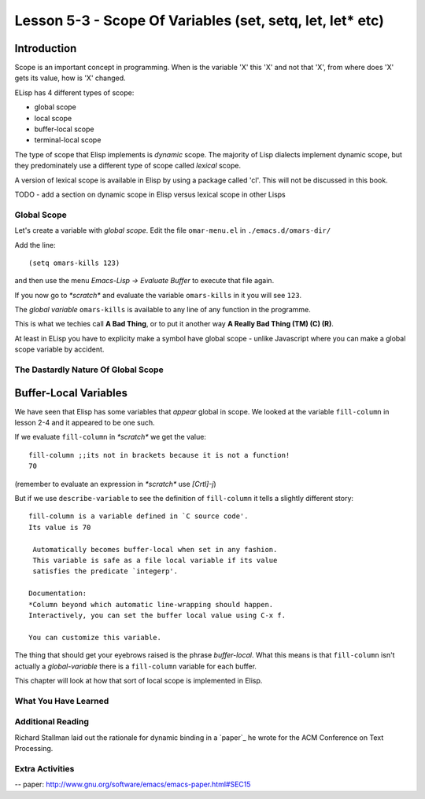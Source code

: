 ==========================================================
Lesson 5-3 - Scope Of Variables (set, setq, let, let* etc)
==========================================================

Introduction
------------

Scope is an important concept in programming. When is the variable 'X' this 'X' and not that 'X', from where does 'X' gets its value, how is 'X' changed.

ELisp has 4 different types of scope:

* global scope
* local scope
* buffer-local scope
* terminal-local scope

The type of scope that Elisp implements is *dynamic* scope. The majority of Lisp dialects implement dynamic scope, but they predominately use a different type of scope called *lexical* scope.

A version of lexical scope is available in Elisp by using a package called 'cl'. This will not be discussed in this book.

TODO - add a section on dynamic scope in Elisp versus lexical scope in other Lisps

------------
Global Scope
------------

Let's create a variable with *global scope*. Edit the file ``omar-menu.el`` in ``./emacs.d/omars-dir/``

Add the line:

::

 (setq omars-kills 123)

and then use the menu *Emacs-Lisp -> Evaluate Buffer* to execute that file again.

If you now go to *\*scratch\** and evaluate the variable ``omars-kills`` in it you will see ``123``.

The *global variable* ``omars-kills`` is available to any line of any function in the programme.

This is what we techies call **A Bad Thing**, or to put it another way **A Really Bad Thing (TM) (C) (R)**.

At least in ELisp you have to explicity make a symbol have global scope - unlike Javascript where you can make a global scope variable by accident.

------------------------------------
The Dastardly Nature Of Global Scope
------------------------------------



Buffer-Local Variables
----------------------

We have seen that Elisp has some variables that *appear* global in scope. We looked at the variable ``fill-column`` in lesson 2-4 and it appeared to be one such.

If we evaluate ``fill-column`` in *\*scratch\** we get the value:

::

 fill-column ;;its not in brackets because it is not a function!
 70

(remember to evaluate an expression in *\*scratch\** use *[Crtl]-j*)

But if we use ``describe-variable`` to see the definition of ``fill-column`` it tells a slightly different story:

::

 fill-column is a variable defined in `C source code'.
 Its value is 70

  Automatically becomes buffer-local when set in any fashion.
  This variable is safe as a file local variable if its value
  satisfies the predicate `integerp'.

 Documentation:
 *Column beyond which automatic line-wrapping should happen.
 Interactively, you can set the buffer local value using C-x f.

 You can customize this variable.

The thing that should get your eyebrows raised is the phrase *buffer-local*. What this means is that ``fill-column`` isn't actually a *global-variable* there is a ``fill-column`` variable for each buffer.

This chapter will look at how that sort of local scope is implemented in Elisp.

---------------------
What You Have Learned
---------------------

------------------
Additional Reading
------------------

Richard Stallman laid out the rationale for dynamic binding in a `paper`_ he wrote for the ACM Conference on Text Processing.

----------------
Extra Activities
----------------


-- paper: http://www.gnu.org/software/emacs/emacs-paper.html#SEC15
